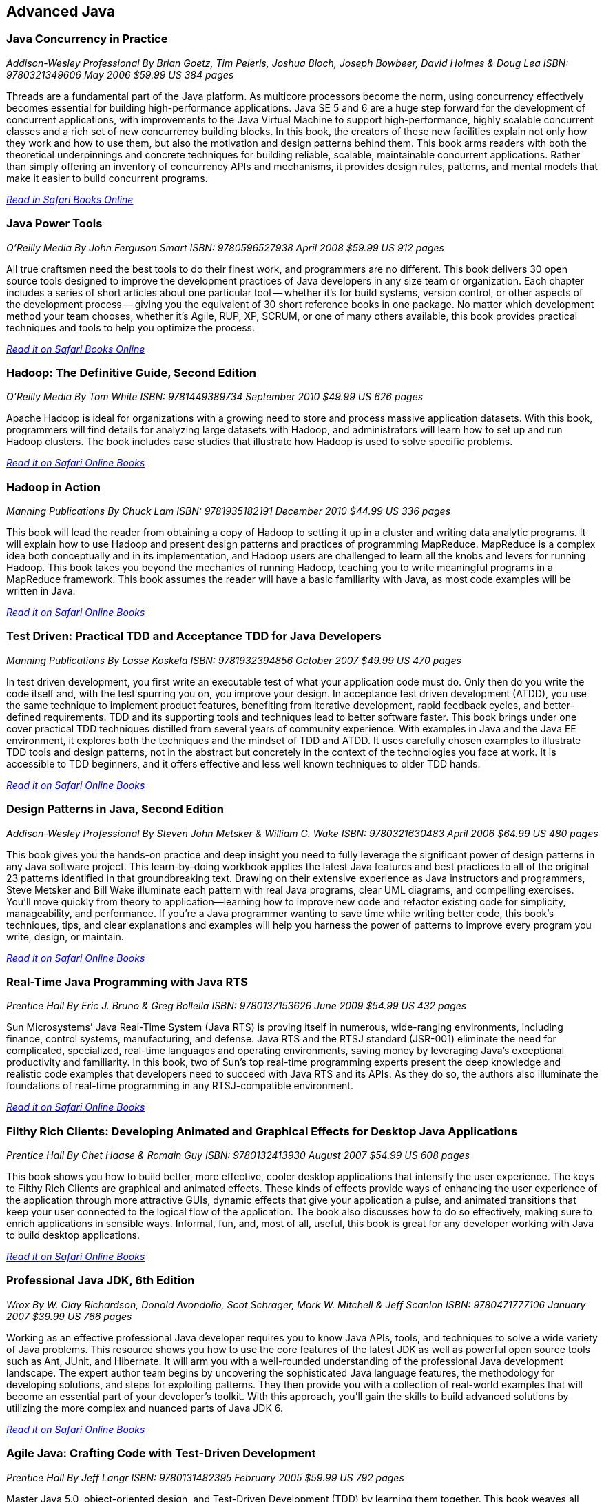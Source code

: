== Advanced Java


=== Java Concurrency in Practice

_Addison-Wesley Professional_
_By Brian Goetz, Tim Peieris, Joshua Bloch, Joseph Bowbeer, David Holmes & Doug Lea_
_ISBN: 9780321349606_
_May 2006_
_$59.99 US_
_384 pages_

Threads are a fundamental part of the Java platform. As multicore processors become the norm, using concurrency effectively becomes essential for building high-performance applications. Java SE 5 and 6 are a huge step forward for the development of concurrent applications, with improvements to the Java Virtual Machine to support high-performance, highly scalable concurrent classes and a rich set of new concurrency building blocks. In this book, the creators of these new facilities explain not only how they work and how to use them, but also the motivation and design patterns behind them. This book arms readers with both the theoretical underpinnings and concrete techniques for building reliable, scalable, maintainable concurrent applications. Rather than simply offering an inventory of concurrency APIs and mechanisms, it provides design rules, patterns, and mental models that make it easier to build concurrent programs.

_http://my.safaribooksonline.com/book/programming/java/9780321349606?cid=1107-bibilio-java-link[Read in Safari Books Online]_

=== Java Power Tools

_O'Reilly Media_
_By John Ferguson Smart_
_ISBN: 9780596527938_
_April 2008_
_$59.99 US_
_912 pages_

All true craftsmen need the best tools to do their finest work, and programmers are no different. This book delivers 30 open source tools designed to improve the development practices of Java developers in any size team or organization. Each chapter includes a series of short articles about one particular tool -- whether it's for build systems, version control, or other aspects of the development process -- giving you the equivalent of 30 short reference books in one package. No matter which development method your team chooses, whether it's Agile, RUP, XP, SCRUM, or one of many others available, this book provides practical techniques and tools to help you optimize the process. 

_http://my.safaribooksonline.com/book/programming/java/9780596527938?cid=1107-bibilio-java-link[Read it on Safari Books Online]_

=== Hadoop: The Definitive Guide, Second Edition

_O'Reilly Media_
_By Tom White_
_ISBN: 9781449389734_
_September 2010_
_$49.99 US_
_626 pages_

Apache Hadoop is ideal for organizations with a growing need to store and process massive application datasets. With this book, programmers will find details for analyzing large datasets with Hadoop, and administrators will learn how to set up and run Hadoop clusters. The book includes case studies that illustrate how Hadoop is used to solve specific problems.

_http://my.safaribooksonline.com/book/databases/hadoop/9781449398644?cid=1107-biblio-java-link[Read it on Safari Online Books]_

=== Hadoop in Action

_Manning Publications_
_By Chuck Lam_
_ISBN: 9781935182191_
_December 2010_
_$44.99 US_
_336 pages_

This book will lead the reader from obtaining a copy of Hadoop to setting it up in a cluster and writing data analytic programs. It will explain how to use Hadoop and present design patterns and practices of programming MapReduce. MapReduce is a complex idea both conceptually and in its implementation, and Hadoop users are challenged to learn all the knobs and levers for running Hadoop. This book takes you beyond the mechanics of running Hadoop, teaching you to write meaningful programs in a MapReduce framework. This book assumes the reader will have a basic familiarity with Java, as most code examples will be written in Java.

_http://my.safaribooksonline.com/book/programming/java/9781935182191?cid=1107-bibilio-java-link[Read it on Safari Online Books]_

=== Test Driven: Practical TDD and Acceptance TDD for Java Developers

_Manning Publications_
_By Lasse Koskela_
_ISBN: 9781932394856_
_October 2007_
_$49.99 US_
_470 pages_

In test driven development, you first write an executable test of what your application code must do. Only then do you write the code itself and, with the test spurring you on, you improve your design. In acceptance test driven development (ATDD), you use the same technique to implement product features, benefiting from iterative development, rapid feedback cycles, and better-defined requirements. TDD and its supporting tools and techniques lead to better software faster. This book brings under one cover practical TDD techniques distilled from several years of community experience. With examples in Java and the Java EE environment, it explores both the techniques and the mindset of TDD and ATDD. It uses carefully chosen examples to illustrate TDD tools and design patterns, not in the abstract but concretely in the context of the technologies you face at work. It is accessible to TDD beginners, and it offers effective and less well known techniques to older TDD hands.

_http://my.safaribooksonline.com/book/programming/java/9781932394856?cid=1107-bibilio-java-link[Read it on Safari Online Books]_

=== Design Patterns in Java, Second Edition

_Addison-Wesley Professional_
_By Steven John Metsker & William C. Wake_
_ISBN: 9780321630483_
_April 2006_
_$64.99 US_
_480 pages_

This book gives you the hands-on practice and deep insight you need to fully leverage the significant power of design patterns in any Java software project. This learn-by-doing workbook applies the latest Java features and best practices to all of the original 23 patterns identified in that groundbreaking text. Drawing on their extensive experience as Java instructors and programmers, Steve Metsker and Bill Wake illuminate each pattern with real Java programs, clear UML diagrams, and compelling exercises. You'll move quickly from theory to application—learning how to improve new code and refactor existing code for simplicity, manageability, and performance. If you're a Java programmer wanting to save time while writing better code, this book's techniques, tips, and clear explanations and examples will help you harness the power of patterns to improve every program you write, design, or maintain.

_http://my.safaribooksonline.com/book/programming/java/9780321630483?cid=1107-bibilio-java-link[Read it on Safari Online Books]_

=== Real-Time Java Programming with Java RTS

_Prentice Hall_
_By Eric J. Bruno & Greg Bollella_
_ISBN: 9780137153626_
_June 2009_
_$54.99 US_
_432 pages_

Sun Microsystems’ Java Real-Time System (Java RTS) is proving itself in numerous, wide-ranging environments, including finance, control systems, manufacturing, and defense. Java RTS and the RTSJ standard (JSR-001) eliminate the need for complicated, specialized, real-time languages and operating environments, saving money by leveraging Java’s exceptional productivity and familiarity. In this book, two of Sun’s top real-time programming experts present the deep knowledge and realistic code examples that developers need to succeed with Java RTS and its APIs. As they do so, the authors also illuminate the foundations of real-time programming in any RTSJ-compatible environment.

_http://my.safaribooksonline.com/book/programming/java/9780137153626?cid=1107-bibilio-java-link[Read it on Safari Online Books]_

=== Filthy Rich Clients: Developing Animated and Graphical Effects for Desktop Java Applications

_Prentice Hall_
_By Chet Haase & Romain Guy_	
_ISBN: 9780132413930_
_August 2007_
_$54.99 US_
_608 pages_

This book shows you how to build better, more effective, cooler desktop applications that intensify the user experience. The keys to Filthy Rich Clients are graphical and animated effects. These kinds of effects provide ways of enhancing the user experience of the application through more attractive GUIs, dynamic effects that give your application a pulse, and animated transitions that keep your user connected to the logical flow of the application. The book also discusses how to do so effectively, making sure to enrich applications in sensible ways. Informal, fun, and, most of all, useful, this book is great for any developer working with Java to build desktop applications.

_http://my.safaribooksonline.com/book/programming/java/9780132413930?cid=1107-bibilio-java-link[Read it on Safari Online Books]_

=== Professional Java JDK, 6th Edition

_Wrox_
_By W. Clay Richardson, Donald Avondolio, Scot Schrager, Mark W. Mitchell & Jeff Scanlon_
_ISBN: 9780471777106_
_January 2007_
_$39.99 US_
_766 pages_

Working as an effective professional Java developer requires you to know Java APIs, tools, and techniques to solve a wide variety of Java problems. This resource shows you how to use the core features of the latest JDK as well as powerful open source tools such as Ant, JUnit, and Hibernate. It will arm you with a well-rounded understanding of the professional Java development landscape. The expert author team begins by uncovering the sophisticated Java language features, the methodology for developing solutions, and steps for exploiting patterns. They then provide you with a collection of real-world examples that will become an essential part of your developer's toolkit. With this approach, you'll gain the skills to build advanced solutions by utilizing the more complex and nuanced parts of Java JDK 6.

_http://my.safaribooksonline.com/book/programming/java/9780471777106?cid=1107-bibilio-java-link[Read it on Safari Online Books]_

=== Agile Java: Crafting Code with Test-Driven Development

_Prentice Hall_
_By Jeff Langr_
_ISBN: 9780131482395_
_February 2005_
_$59.99 US_
_792 pages_

Master Java 5.0, object-oriented design, and Test-Driven Development (TDD) by learning them together. This book weaves all three into a single coherent approach to building professional, robust software systems. Jeff Langr shows exactly how Java and TDD integrate throughout the entire development lifecycle, helping you leverage today's fastest, most efficient development techniques from the very outset. Langr writes for every programmer, even those with little or no experience with Java, object-oriented development, or agile methods. He shows how to translate oral requirements into practical tests, and then how to use those tests to create reliable, high-performance Java code that solves real problems. Agile Java doesn't just teach the core features of the Java language: it presents coded test examples for each of them. This TDD-centered approach doesn't just lead to better code: it provides powerful feedback that will help you learn Java far more rapidly. The use of TDD as a learning mechanism is a landmark departure from conventional teaching techniques.

_http://my.safaribooksonline.com/book/programming/java/9780131482395?cid=1107-bibilio-java-link[Read it on Safari Online Books]_

=== Concurrent Programming in Java: Design Principles and Patterns, Second Edition

_Prentice Hall_
_By Doug Lea_
_ISBN: 9780201310092_
_October 1999_
_$69.99 US_
_432 pages_

The Java platform provides a broad and powerful set of APIs, tools, and technologies. One of its most powerful capabilities is the built-in support for threads. This makes concurrent programming an attractive yet challenging option for programmers using the Java programming language. This book shows readers how to use the Java platform's threading model more precisely by helping them to understand the patterns and tradeoffs associated with concurrent programming. You will learn how to initiate, control, and coordinate concurrent activities using the class java.lang.Thread, the keywords synchronized and volatile, and the methods wait, notify, and notifyAll. In addition, you will find detailed coverage of all aspects of concurrent programming, including such topics as confinement and synchronization, deadlocks and conflicts, state-dependent action control, asynchronous message passing and control flow, coordinated interaction, and structuring web-based and computational services.

_http://my.safaribooksonline.com/book/programming/java/9780201310092?cid=1107-bibilio-java-link[Read it on Safari Online Books]_

=== Java Threads, 3rd Edition

_O'Reilly Media_
_Scott Oaks & Henry Wong_
_ISBN: 9780596007829
_September 2004
_$39.95 US_
_360 pages_

Threads are essential to Java programming, but learning to use them effectively is a nontrivial task. This updated edition of the classic Java Threads shows you how to take full advantage of Java's threading facilities and brings you up-to-date with the watershed changes in Java 2 Standard Edition version 5.0 (J2SE 5.0). It provides a thorough, step-by-step approach to threads programming.

